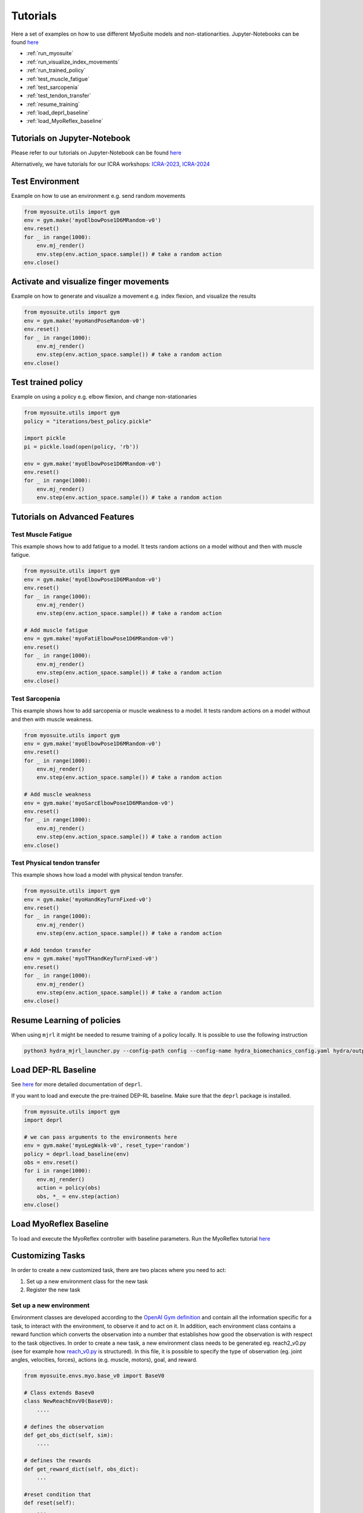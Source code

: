 Tutorials
###########

.. _tutorials:


Here a set of examples on how to use different MyoSuite models and non-stationarities.
Jupyter-Notebooks can be found `here <https://github.com/facebookresearch/myosuite/tree/main/docs/source/tutorials>`__

* :ref:`run_myosuite`
* :ref:`run_visualize_index_movements`
* :ref:`run_trained_policy`
* :ref:`test_muscle_fatigue`
* :ref:`test_sarcopenia`
* :ref:`test_tendon_transfer`
* :ref:`resume_training`
* :ref:`load_deprl_baseline`
* :ref:`load_MyoReflex_baseline`

.. _jupyter_notebook:

Tutorials on Jupyter-Notebook
========================================
Please refer to our tutorials on Jupyter-Notebook can be found `here <https://github.com/facebookresearch/myosuite/tree/main/docs/source/tutorials>`__

Alternatively, we have tutorials for our ICRA workshops: `ICRA-2023 <https://colab.research.google.com/drive/1zFuNLsrmx42vT4oV8RbnEWtkSJ1xajEo>`__, `ICRA-2024 <https://colab.research.google.com/drive/1zFuNLsrmx42vT4oV8RbnEWtkSJ1xajEo>`__

.. TODO:edit ICRA 2024 tutorial page

.. _run_myosuite:

Test Environment
======================
Example on how to use an environment e.g. send random movements

.. code-block:: python

    from myosuite.utils import gym
    env = gym.make('myoElbowPose1D6MRandom-v0')
    env.reset()
    for _ in range(1000):
        env.mj_render()
        env.step(env.action_space.sample()) # take a random action
    env.close()


.. _run_visualize_index_movements:

Activate and visualize finger movements
============================================
Example on how to generate and visualize a movement e.g. index flexion, and visualize the results

.. code-block:: python

    from myosuite.utils import gym
    env = gym.make('myoHandPoseRandom-v0')
    env.reset()
    for _ in range(1000):
        env.mj_render()
        env.step(env.action_space.sample()) # take a random action
    env.close()

.. _run_trained_policy:

Test trained policy
======================
Example on using a policy e.g. elbow flexion, and change non-stationaries

.. code-block:: python

    from myosuite.utils import gym
    policy = "iterations/best_policy.pickle"

    import pickle
    pi = pickle.load(open(policy, 'rb'))

    env = gym.make('myoElbowPose1D6MRandom-v0')
    env.reset()
    for _ in range(1000):
        env.mj_render()
        env.step(env.action_space.sample()) # take a random action


Tutorials on Advanced Features
======================================

.. _test_muscle_fatigue:

Test Muscle Fatigue
+++++++++++++++++++++++++++++++++++++
This example shows how to add fatigue to a model. It tests random actions on a model without and then with muscle fatigue.

.. code-block:: python

    from myosuite.utils import gym
    env = gym.make('myoElbowPose1D6MRandom-v0')
    env.reset()
    for _ in range(1000):
        env.mj_render()
        env.step(env.action_space.sample()) # take a random action

    # Add muscle fatigue
    env = gym.make('myoFatiElbowPose1D6MRandom-v0')
    env.reset()
    for _ in range(1000):
        env.mj_render()
        env.step(env.action_space.sample()) # take a random action
    env.close()


.. _test_sarcopenia:

Test Sarcopenia
+++++++++++++++++++++++++++++++++++++
This example shows how to add sarcopenia or muscle weakness to a model. It tests random actions on a model without and then with muscle weakness.

.. code-block:: python

    from myosuite.utils import gym
    env = gym.make('myoElbowPose1D6MRandom-v0')
    env.reset()
    for _ in range(1000):
        env.mj_render()
        env.step(env.action_space.sample()) # take a random action

    # Add muscle weakness
    env = gym.make('myoSarcElbowPose1D6MRandom-v0')
    env.reset()
    for _ in range(1000):
        env.mj_render()
        env.step(env.action_space.sample()) # take a random action
    env.close()


.. _test_tendon_transfer:

Test Physical tendon transfer
+++++++++++++++++++++++++++++++++++++

This example shows how load a model with physical tendon transfer.

.. code-block:: python

    from myosuite.utils import gym
    env = gym.make('myoHandKeyTurnFixed-v0')
    env.reset()
    for _ in range(1000):
        env.mj_render()
        env.step(env.action_space.sample()) # take a random action

    # Add tendon transfer
    env = gym.make('myoTTHandKeyTurnFixed-v0')
    env.reset()
    for _ in range(1000):
        env.mj_render()
        env.step(env.action_space.sample()) # take a random action
    env.close()


.. _resume_training:

Resume Learning of policies
==============================
When using ``mjrl`` it might be needed to resume training of a policy locally. It is possible to use the following instruction

.. code-block:: bash

    python3 hydra_mjrl_launcher.py --config-path config --config-name hydra_biomechanics_config.yaml hydra/output=local hydra/launcher=local env=myoHandPoseRandom-v0 job_name=[Absolute Path of the policy] rl_num_iter=[New Total number of iterations]

.. _load_deprl_baseline:

Load DEP-RL Baseline
====================
See `here <https://deprl.readthedocs.io/en/latest/index.html>`__ for more detailed documentation of ``deprl``.

If you want to load and execute the pre-trained DEP-RL baseline. Make sure that the ``deprl`` package is installed.

.. code-block:: python

    from myosuite.utils import gym
    import deprl

    # we can pass arguments to the environments here
    env = gym.make('myoLegWalk-v0', reset_type='random')
    policy = deprl.load_baseline(env)
    obs = env.reset()
    for i in range(1000):
        env.mj_render()
        action = policy(obs)
        obs, *_ = env.step(action)
    env.close()

.. _load_MyoReflex_baseline:

Load MyoReflex Baseline
=======================

To load and execute the MyoReflex controller with baseline parameters.
Run the MyoReflex tutorial `here <https://github.com/facebookresearch/myosuite/tree/main/docs/source/tutorials/4b_reflex>`__



Customizing Tasks
=================

In order to create a new customized task, there are two places where you need to act:

1. Set up a new environment class for the new task

2. Register the new task

Set up a new environment
+++++++++++++++++++++++++

Environment classes are developed according to the `OpenAI Gym definition <https://www.gymlibrary.dev/content/environment_creation/>`__
and contain all the information specific for a task,
to interact with the environment, to observe it and to
act on it. In addition, each environment class contains
a reward function which converts the observation into a
number that establishes how good the observation is with
respect to the task objectives. In order to create a new
task, a new environment class needs to be generated eg.
reach2_v0.py (see for example how `reach_v0.py <https://github.com/MyoHub/myosuite/blob/main/myosuite/envs/myo/myobase/reach_v0.py>`__ is structured).
In this file, it is possible to specify the type of observation (eg. joint angles, velocities, forces), actions (e.g. muscle, motors), goal, and reward.


.. code-block:: python

    from myosuite.envs.myo.base_v0 import BaseV0

    # Class extends Basev0
    class NewReachEnvV0(BaseV0):
        ....

    # defines the observation
    def get_obs_dict(self, sim):
        ....

    # defines the rewards
    def get_reward_dict(self, obs_dict):
        ...

    #reset condition that
    def reset(self):
        ...

.. _setup_base_class:


Register the new environment
++++++++++++++++++++++++++++++

Once defined the task `reach2_v0.py`, the new environment needs to be registered to be
visible when importing `myosuite`. This is achieved by introducing the new environment in
the `__init__.py` (called when the library is imported) where the registration routine happens.
The registration of the new enviornment is obtained adding:

.. code-block:: python

    from gym.envs.registration import register

    register(id='newReachTask-v0',
        entry_point='myosuite.envs.myo.myobase.reach_v0:NewReachEnvV0', # where to find the new Environment Class
        max_episode_steps=200, # duration of the episode
        kwargs={
            'model_path': curr_dir+'/../assets/hand/myohand_pose.xml', # where the xml file of the environment is located
            'target_reach_range': {'IFtip': ((0.1, 0.05, 0.20), (0.2, 0.05, 0.20)),}, # this is used in the setup to define the goal e.g. rando position of the team between 0.1 and 0.2 in the x coordinates
            'normalize_act': True, # if to use normalized actions using a sigmoid function.
            'frame_skip': 5, # collect a sample every 5 iteration step
        }
    )


.. _register_new_environment:

